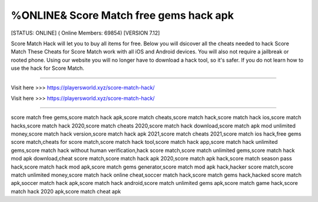 %ONLINE& Score Match free gems hack apk
~~~~~~~~~~~~
[STATUS: ONLINE] ( Online Members: 69854) [VERSION 7.12]

Score Match Hack will let you to buy all items for free. Below you will dsicover all the cheats needed to hack Score Match These Cheats for Score Match work with all iOS and Android devices. You will also not require a jailbreak or rooted phone. Using our website you will no longer have to download a hack tool, so it's safer. If you do not learn how to use the hack for Score Match.

------------------------------------

Visit here >>> https://playersworld.xyz/score-match-hack/

Visit here >>> https://playersworld.xyz/score-match-hack/

-----------------------------------

score match free gems,score match hack apk,score match cheats,score match hack,score match hack ios,score match hacks,score match hack 2020,score match cheats 2020,score match hack download,score match apk mod unlimited money,score match hack version,score match hack apk 2021,score match cheats 2021,score match ios hack,free gems score match,cheats for score match,score match hack tool,score match hack app,score match hack unlimited gems,score match hack without human verification,hack score match,score match unlimited gems,score match hack mod apk download,cheat score match,score match hack apk 2020,score match apk hack,score match season pass hack,score match hack mod apk,score match gems generator,score match mod apk hack,hacker score match,score match unlimited money,score match hack online cheat,soccer match hack,score match gems hack,hacked score match apk,soccer match hack apk,score match hack android,score match unlimited gems apk,score match game hack,score match hack 2020 apk,score match cheat apk

